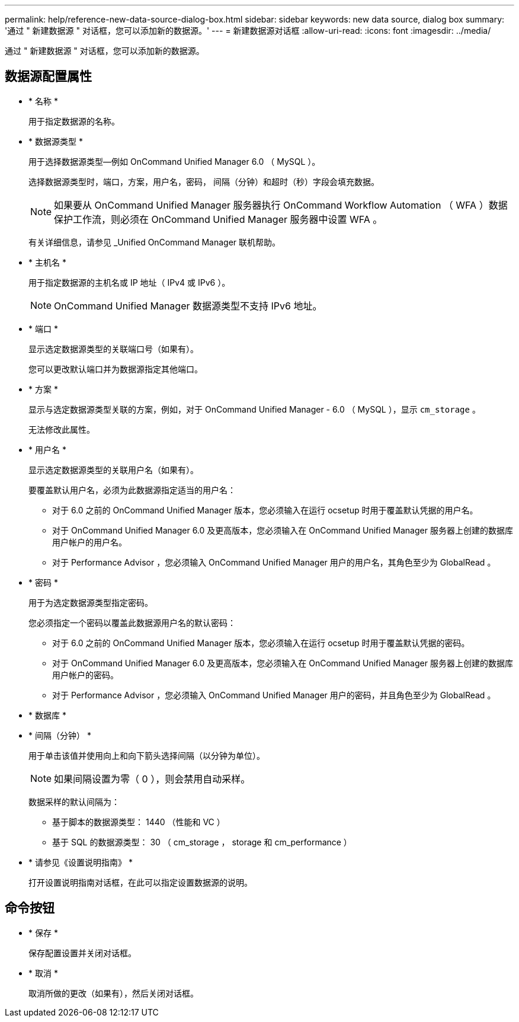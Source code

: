 ---
permalink: help/reference-new-data-source-dialog-box.html 
sidebar: sidebar 
keywords: new data source, dialog box 
summary: '通过 " 新建数据源 " 对话框，您可以添加新的数据源。' 
---
= 新建数据源对话框
:allow-uri-read: 
:icons: font
:imagesdir: ../media/


[role="lead"]
通过 " 新建数据源 " 对话框，您可以添加新的数据源。



== 数据源配置属性

* * 名称 *
+
用于指定数据源的名称。

* * 数据源类型 *
+
用于选择数据源类型—例如 OnCommand Unified Manager 6.0 （ MySQL ）。

+
选择数据源类型时，端口，方案，用户名，密码， 间隔（分钟）和超时（秒）字段会填充数据。

+

NOTE: 如果要从 OnCommand Unified Manager 服务器执行 OnCommand Workflow Automation （ WFA ）数据保护工作流，则必须在 OnCommand Unified Manager 服务器中设置 WFA 。

+
有关详细信息，请参见 _Unified OnCommand Manager 联机帮助。

* * 主机名 *
+
用于指定数据源的主机名或 IP 地址（ IPv4 或 IPv6 ）。

+

NOTE: OnCommand Unified Manager 数据源类型不支持 IPv6 地址。

* * 端口 *
+
显示选定数据源类型的关联端口号（如果有）。

+
您可以更改默认端口并为数据源指定其他端口。

* * 方案 *
+
显示与选定数据源类型关联的方案，例如，对于 OnCommand Unified Manager - 6.0 （ MySQL ），显示 `cm_storage` 。

+
无法修改此属性。

* * 用户名 *
+
显示选定数据源类型的关联用户名（如果有）。

+
要覆盖默认用户名，必须为此数据源指定适当的用户名：

+
** 对于 6.0 之前的 OnCommand Unified Manager 版本，您必须输入在运行 ocsetup 时用于覆盖默认凭据的用户名。
** 对于 OnCommand Unified Manager 6.0 及更高版本，您必须输入在 OnCommand Unified Manager 服务器上创建的数据库用户帐户的用户名。
** 对于 Performance Advisor ，您必须输入 OnCommand Unified Manager 用户的用户名，其角色至少为 GlobalRead 。


* * 密码 *
+
用于为选定数据源类型指定密码。

+
您必须指定一个密码以覆盖此数据源用户名的默认密码：

+
** 对于 6.0 之前的 OnCommand Unified Manager 版本，您必须输入在运行 ocsetup 时用于覆盖默认凭据的密码。
** 对于 OnCommand Unified Manager 6.0 及更高版本，您必须输入在 OnCommand Unified Manager 服务器上创建的数据库用户帐户的密码。
** 对于 Performance Advisor ，您必须输入 OnCommand Unified Manager 用户的密码，并且角色至少为 GlobalRead 。


* * 数据库 *
* * 间隔（分钟） *
+
用于单击该值并使用向上和向下箭头选择间隔（以分钟为单位）。

+

NOTE: 如果间隔设置为零（ 0 ），则会禁用自动采样。

+
数据采样的默认间隔为：

+
** 基于脚本的数据源类型： 1440 （性能和 VC ）
** 基于 SQL 的数据源类型： 30 （ cm_storage ， storage 和 cm_performance ）


* * 请参见《设置说明指南》 *
+
打开设置说明指南对话框，在此可以指定设置数据源的说明。





== 命令按钮

* * 保存 *
+
保存配置设置并关闭对话框。

* * 取消 *
+
取消所做的更改（如果有），然后关闭对话框。


